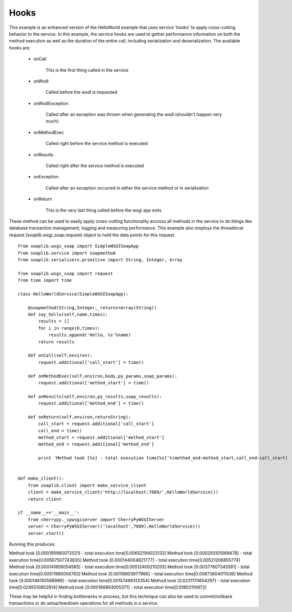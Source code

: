 Hooks
=====

This example is an enhanced version of the HelloWorld example that uses service
'hooks' to apply cross-cutting behavior to the service. In this example, the
service hooks are used to gather performance information on both the method
execution as well as the duration of the entire call, including serialization
and deserialization. The available hooks are:

    * onCall 

        This is the first thing called in the service

    * onWsdl 

        Called before the wsdl is requested

    * onWsdlException 

        Called after an exception was thrown when generating the wsdl (shouldn't happen very much)

    * onMethodExec 

        Called right before the service method is executed

    * onResults 

        Called right after the service method is executed

    * onException 

        Called after an exception occurred in either the service method or in serialization

    * onReturn 

        This is the very last thing called before the wsgi app exits

These method can be used to easily apply cross-cutting functionality accross all
methods in the service to do things like database transaction management,
logging and measuring performance. This example also employs the threadlocal
request (soaplib.wsgi_soap.request) object to hold the data points for this
request. ::
    
    from soaplib.wsgi_soap import SimpleWSGISoapApp
    from soaplib.service import soapmethod
    from soaplib.serializers.primitive import String, Integer, Array
    
    from soaplib.wsgi_soap import request
    from time import time
    
    class HelloWorldService(SimpleWSGISoapApp):
        
        @soapmethod(String,Integer,_returns=Array(String))
        def say_hello(self,name,times):
            results = []
            for i in range(0,times):
                results.append('Hello, %s'%name)
            return results
        
        def onCall(self,environ):
            request.additional['call_start'] = time()
    
        def onMethodExec(self,environ,body,py_params,soap_params):
            request.additional['method_start'] = time()
    
        def onResults(self,environ,py_results,soap_results):
            request.additional['method_end'] = time()
    
        def onReturn(self,environ,returnString):
            call_start = request.additional['call_start']
            call_end = time()
            method_start = request.additional['method_start']
            method_end = request.additional['method_end']
            
            print 'Method took [%s] - total execution time[%s]'%(method_end-method_start,call_end-call_start)
            
    
    def make_client():
        from soaplib.client import make_service_client
        client = make_service_client('http://localhost:7889/',HelloWorldService())
        return client
        
    if __name__=='__main__':
        from cherrypy._cpwsgiserver import CherryPyWSGIServer
        server = CherryPyWSGIServer(('localhost',7889),HelloWorldService())
        server.start()
    

Running this produces:

Method took [0.000195980072021] - total execution time[0.00652194023132]
Method took [0.000250101089478] - total execution time[0.00567507743835]
Method took [0.000144004821777] - total execution time[0.00521206855774]
Method took [0.000141859054565] - total execution time[0.00512409210205]
Method took [0.00377607345581] - total execution time[0.00511980056763]
Method took [0.00118803977966] - total execution time[0.00673604011536]
Method took [0.000146150588989] - total execution time[0.00157499313354]
Method took [0.0231170654297] - total execution time[0.0245010852814]
Method took [0.000166893005371] - total execution time[0.01802110672]


These may be helpful in finding bottlenecks in process, but this technique can
also be used to commit/rollback transactions or do setup/teardown operations for
all methods in a service.

